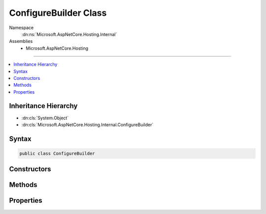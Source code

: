 

ConfigureBuilder Class
======================





Namespace
    :dn:ns:`Microsoft.AspNetCore.Hosting.Internal`
Assemblies
    * Microsoft.AspNetCore.Hosting

----

.. contents::
   :local:



Inheritance Hierarchy
---------------------


* :dn:cls:`System.Object`
* :dn:cls:`Microsoft.AspNetCore.Hosting.Internal.ConfigureBuilder`








Syntax
------

.. code-block:: csharp

    public class ConfigureBuilder








.. dn:class:: Microsoft.AspNetCore.Hosting.Internal.ConfigureBuilder
    :hidden:

.. dn:class:: Microsoft.AspNetCore.Hosting.Internal.ConfigureBuilder

Constructors
------------

.. dn:class:: Microsoft.AspNetCore.Hosting.Internal.ConfigureBuilder
    :noindex:
    :hidden:

    
    .. dn:constructor:: Microsoft.AspNetCore.Hosting.Internal.ConfigureBuilder.ConfigureBuilder(System.Reflection.MethodInfo)
    
        
    
        
        :type configure: System.Reflection.MethodInfo
    
        
        .. code-block:: csharp
    
            public ConfigureBuilder(MethodInfo configure)
    

Methods
-------

.. dn:class:: Microsoft.AspNetCore.Hosting.Internal.ConfigureBuilder
    :noindex:
    :hidden:

    
    .. dn:method:: Microsoft.AspNetCore.Hosting.Internal.ConfigureBuilder.Build(System.Object)
    
        
    
        
        :type instance: System.Object
        :rtype: System.Action<System.Action`1>{Microsoft.AspNetCore.Builder.IApplicationBuilder<Microsoft.AspNetCore.Builder.IApplicationBuilder>}
    
        
        .. code-block:: csharp
    
            public Action<IApplicationBuilder> Build(object instance)
    

Properties
----------

.. dn:class:: Microsoft.AspNetCore.Hosting.Internal.ConfigureBuilder
    :noindex:
    :hidden:

    
    .. dn:property:: Microsoft.AspNetCore.Hosting.Internal.ConfigureBuilder.MethodInfo
    
        
        :rtype: System.Reflection.MethodInfo
    
        
        .. code-block:: csharp
    
            public MethodInfo MethodInfo { get; }
    

